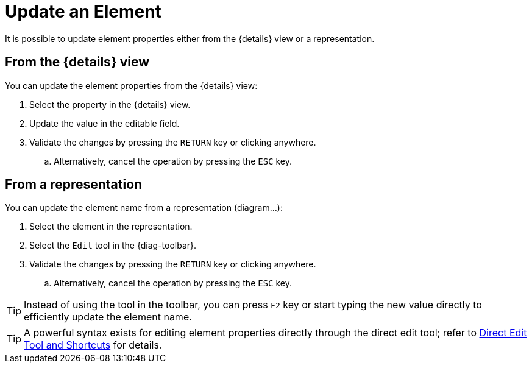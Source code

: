 = Update an Element

It is possible to update element properties either from the {details} view or a representation.

[#details]
== From the {details} view

You can update the element properties from the {details} view:

. Select the property in the {details} view.
. Update the value in the editable field.
. Validate the changes by pressing the `RETURN` key or clicking anywhere.
.. Alternatively, cancel the operation by pressing the `ESC` key.

[#representation]
== From a representation

You can update the element name from a representation (diagram...):

. Select the element in the representation.
. Select the `Edit` tool in the {diag-toolbar}.
. Validate the changes by pressing the `RETURN` key or clicking anywhere.
.. Alternatively, cancel the operation by pressing the `ESC` key.

TIP: Instead of using the tool in the toolbar, you can press `F2` key or start typing the new value directly to efficiently update the element name.

TIP: A powerful syntax exists for editing element properties directly through the direct edit tool; refer to xref:hands-on/how-tos/direct-edit.adoc[Direct Edit Tool and Shortcuts] for details.